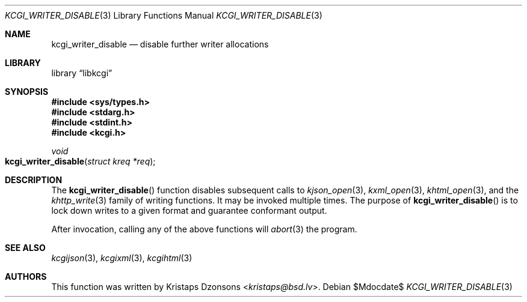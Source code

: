 .\"	$Id$
.\"
.\" Copyright (c) 2017 Kristaps Dzonsons <kristaps@bsd.lv>
.\"
.\" Permission to use, copy, modify, and distribute this software for any
.\" purpose with or without fee is hereby granted, provided that the above
.\" copyright notice and this permission notice appear in all copies.
.\"
.\" THE SOFTWARE IS PROVIDED "AS IS" AND THE AUTHOR DISCLAIMS ALL WARRANTIES
.\" WITH REGARD TO THIS SOFTWARE INCLUDING ALL IMPLIED WARRANTIES OF
.\" MERCHANTABILITY AND FITNESS. IN NO EVENT SHALL THE AUTHOR BE LIABLE FOR
.\" ANY SPECIAL, DIRECT, INDIRECT, OR CONSEQUENTIAL DAMAGES OR ANY DAMAGES
.\" WHATSOEVER RESULTING FROM LOSS OF USE, DATA OR PROFITS, WHETHER IN AN
.\" ACTION OF CONTRACT, NEGLIGENCE OR OTHER TORTIOUS ACTION, ARISING OUT OF
.\" OR IN CONNECTION WITH THE USE OR PERFORMANCE OF THIS SOFTWARE.
.\"
.Dd $Mdocdate$
.Dt KCGI_WRITER_DISABLE 3
.Os
.Sh NAME
.Nm kcgi_writer_disable
.Nd disable further writer allocations
.Sh LIBRARY
.Lb libkcgi
.Sh SYNOPSIS
.In sys/types.h
.In stdarg.h
.In stdint.h
.In kcgi.h
.Ft void
.Fo kcgi_writer_disable
.Fa "struct kreq *req"
.Fc
.Sh DESCRIPTION
The
.Fn kcgi_writer_disable
function disables subsequent calls to
.Xr kjson_open 3 ,
.Xr kxml_open 3 ,
.Xr khtml_open 3 ,
and the
.Xr khttp_write 3
family of writing functions.
It may be invoked multiple times.
The purpose of
.Fn kcgi_writer_disable
is to lock down writes to a given format and guarantee conformant output.
.Pp
After invocation, calling any of the above functions will
.Xr abort 3
the program.
.Sh SEE ALSO
.Xr kcgijson 3 ,
.Xr kcgixml 3 ,
.Xr kcgihtml 3
.Sh AUTHORS
This function was written by
.An Kristaps Dzonsons Aq Mt kristaps@bsd.lv .
